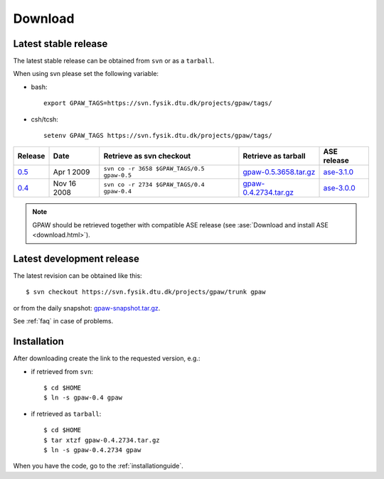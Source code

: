 .. _download:

========
Download
========

Latest stable release
=====================

The latest stable release can be obtained from ``svn`` or as a ``tarball``.

When using svn please set the following variable:

- bash::

   export GPAW_TAGS=https://svn.fysik.dtu.dk/projects/gpaw/tags/

- csh/tcsh::

   setenv GPAW_TAGS https://svn.fysik.dtu.dk/projects/gpaw/tags/

======= =========== ========================================== ===================== ===========
Release Date        Retrieve as svn checkout                   Retrieve as tarball   ASE release
======= =========== ========================================== ===================== ===========
   0.5_ Apr  1 2009 ``svn co -r 3658 $GPAW_TAGS/0.5 gpaw-0.5`` gpaw-0.5.3658.tar.gz_ ase-3.1.0_
   0.4_ Nov 16 2008 ``svn co -r 2734 $GPAW_TAGS/0.4 gpaw-0.4`` gpaw-0.4.2734.tar.gz_ ase-3.0.0_
======= =========== ========================================== ===================== ===========

.. _0.5:
    https://trac.fysik.dtu.dk/projects/gpaw/browser/tags/0.5

.. _gpaw-0.5.3658.tar.gz:
    https://wiki.fysik.dtu.dk/gpaw-files/gpaw-0.5.3658.tar.gz

.. _ase-3.1.0:
    https://svn.fysik.dtu.dk/projects/ase/tags/3.1.0

.. _0.4:
    https://trac.fysik.dtu.dk/projects/gpaw/browser/tags/0.4

.. _gpaw-0.4.2734.tar.gz:
    https://wiki.fysik.dtu.dk/gpaw-files/gpaw-0.4.2734.tar.gz

.. _ase-3.0.0:
    https://svn.fysik.dtu.dk/projects/ase/tags/3.0.0

.. note::

   GPAW should be retrieved together with compatible ASE release
   (see :ase:`Download and install ASE <download.html>`).

Latest development release
==========================

The latest revision can be obtained like this::

  $ svn checkout https://svn.fysik.dtu.dk/projects/gpaw/trunk gpaw

or from the daily snapshot: `<gpaw-snapshot.tar.gz>`_.

See :ref:`faq` in case of problems.

Installation
============

After downloading create the link to the requested version, e.g.:

- if retrieved from ``svn``::

   $ cd $HOME
   $ ln -s gpaw-0.4 gpaw

- if retrieved as ``tarball``::

   $ cd $HOME
   $ tar xtzf gpaw-0.4.2734.tar.gz
   $ ln -s gpaw-0.4.2734 gpaw

When you have the code, go to the :ref:`installationguide`.
